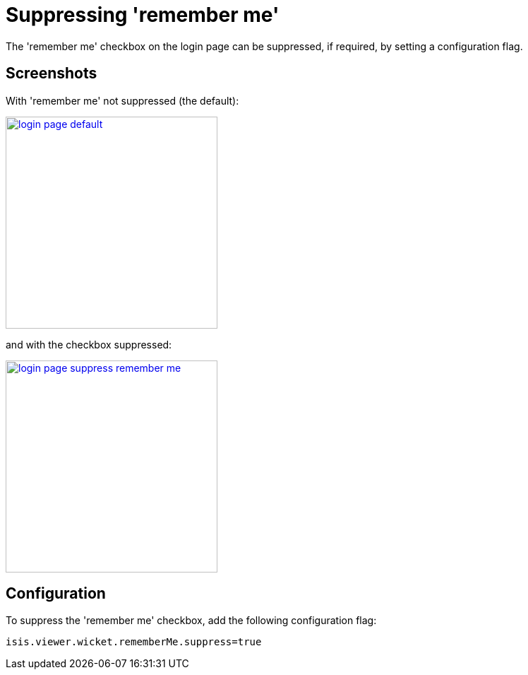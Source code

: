 [[_ugvw_configuration-properties_suppressing-remember-me]]
= Suppressing 'remember me'
:Notice: Licensed to the Apache Software Foundation (ASF) under one or more contributor license agreements. See the NOTICE file distributed with this work for additional information regarding copyright ownership. The ASF licenses this file to you under the Apache License, Version 2.0 (the "License"); you may not use this file except in compliance with the License. You may obtain a copy of the License at. http://www.apache.org/licenses/LICENSE-2.0 . Unless required by applicable law or agreed to in writing, software distributed under the License is distributed on an "AS IS" BASIS, WITHOUT WARRANTIES OR  CONDITIONS OF ANY KIND, either express or implied. See the License for the specific language governing permissions and limitations under the License.
:_basedir: ../../
:_imagesdir: images/



The 'remember me' checkbox on the login page can be suppressed, if required, by setting a configuration flag.



== Screenshots

With 'remember me' not suppressed (the default):

image::{_imagesdir}suppress-remember-me/login-page-default.png[width="300px",link="{_imagesdir}suppress-remember-me/login-page-default.png"]

and with the checkbox suppressed:

image::{_imagesdir}suppress-remember-me/login-page-suppress-remember-me.png[width="300px",link="{_imagesdir}suppress-remember-me/login-page-suppress-remember-me.png"]



== Configuration

To suppress the 'remember me' checkbox, add the following configuration flag:

[source,ini]
----
isis.viewer.wicket.rememberMe.suppress=true
----

